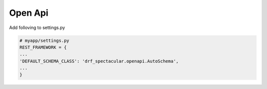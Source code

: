 Open Api
========

Add folloving to settings.py

.. code-block:: python

  # myapp/settings.py
  REST_FRAMEWORK = {
  ...
  'DEFAULT_SCHEMA_CLASS': 'drf_spectacular.openapi.AutoSchema',
  ...
  }